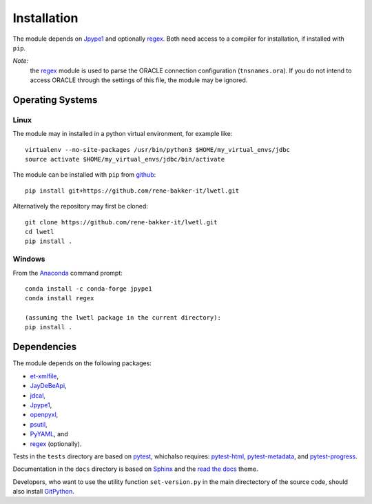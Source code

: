 Installation
************

The module depends on Jpype1_ and optionally regex_. Both need access to a compiler for installation, if installed with ``pip``.

*Note:*
  the regex_ module is used to parse the ORACLE connection configuration (``tnsnames.ora``). If you do not intend to access ORACLE through the settings of this file, the module may be ignored.

Operating Systems
=================

Linux
-----

The module may in installed in a python virtual environment, for example like:

::

        virtualenv --no-site-packages /usr/bin/python3 $HOME/my_virtual_envs/jdbc
        source activate $HOME/my_virtual_envs/jdbc/bin/activate

The module can be installed with ``pip`` from github_:

::

        pip install git+https://github.com/rene-bakker-it/lwetl.git

Alternatively the repository may first be cloned:

::

        git clone https://github.com/rene-bakker-it/lwetl.git
        cd lwetl
        pip install .

Windows
-------

From the Anaconda_ command prompt:

::

        conda install -c conda-forge jpype1
        conda install regex

        (assuming the lwetl package in the current directory):
        pip install .

Dependencies
============

The module depends on the following packages:

- et-xmlfile_,
- JayDeBeApi_,
- jdcal_,
- Jpype1_,
- openpyxl_,
- psutil_,
- PyYAML_, and
- regex_ (optionally).

Tests in the ``tests`` directory are based on pytest_, whichalso requires: pytest-html_, pytest-metadata_, and pytest-progress_.

Documentation in the ``docs`` directory is based on Sphinx_ and the `read the docs`_ theme.

Developers, who want to use the utility function ``set-version.py`` in the main directectory of the source code, should also install GitPython_.


.. _Jpype1: https://pypi.python.org/pypi/JPype1
.. _regex: https://pypi.python.org/pypi/regex
.. _github: https://github.com/rene-bakker-it/lwetl.git
.. _Anaconda: https://www.anaconda.com/download/#windows
.. _et-xmlfile: https://pypi.python.org/pypi/et_xmlfile
.. _JayDeBeApi: https://pypi.python.org/pypi/JayDeBeApi
.. _jdcal: https://pypi.python.org/pypi/jdcal
.. _openpyxl: https://openpyxl.readthedocs.io/en/default
.. _psutil: https://pypi.python.org/pypi/psutil
.. _PyYAML: https://pypi.python.org/pypi/PyYAML
.. _pytest: https://pypi.python.org/pypi/pytest
.. _pytest-html: https://pypi.python.org/pypi/pytest-html
.. _pytest-metadata: https://pypi.python.org/pypi/arcpy_metadata
.. _pytest-progress: https://pypi.python.org/pypi/pytest-progres
.. _Sphinx: http://www.sphinx-doc.org/en/stable
.. _`read the docs`: https://github.com/rtfd/sphinx_rtd_theme
.. _GitPython: https://pypi.python.org/pypi/GitPython
